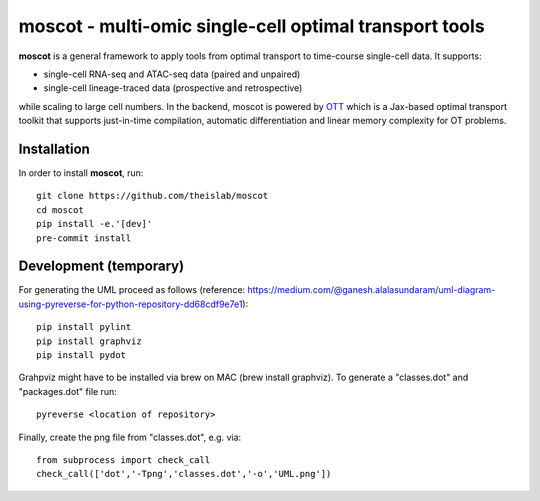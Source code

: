 moscot - multi-omic single-cell optimal transport tools
=======================================================

.. image:: https://raw.githubusercontent.com/theislab/moscot/dev/resources/images/logo.png?token=ALENVBTTXMZ2MH2RPENXLX3BT5PQI
    :width: 600px
    :align: center
    :alt: Logo

**moscot** is a general framework to apply tools from
optimal transport to time-course single-cell data. It supports:

- single-cell RNA-seq and ATAC-seq data (paired and unpaired)
- single-cell lineage-traced data (prospective and retrospective)

while scaling to large cell numbers. In the backend, moscot is powered by
`OTT <https://ott-jax.readthedocs.io/en/latest/>`_ which is a Jax-based optimal
transport toolkit that supports just-in-time compilation, automatic
differentiation and linear memory complexity for OT problems.

Installation
------------
In order to install **moscot**, run::

    git clone https://github.com/theislab/moscot
    cd moscot
    pip install -e.'[dev]'
    pre-commit install

Development (temporary)
------------
For generating the UML proceed as follows (reference: https://medium.com/@ganesh.alalasundaram/uml-diagram-using-pyreverse-for-python-repository-dd68cdf9e7e1)::

    pip install pylint
    pip install graphviz
    pip install pydot

Grahpviz might have to be installed via brew on MAC (brew install graphviz).
To generate a "classes.dot" and "packages.dot" file run::

    pyreverse <location of repository>

Finally, create the png file from "classes.dot", e.g. via::

    from subprocess import check_call
    check_call(['dot','-Tpng','classes.dot','-o','UML.png'])
